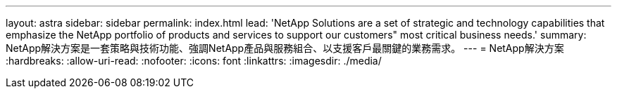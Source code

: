 ---
layout: astra 
sidebar: sidebar 
permalink: index.html 
lead: 'NetApp Solutions are a set of strategic and technology capabilities that emphasize the NetApp portfolio of products and services to support our customers" most critical business needs.' 
summary: NetApp解決方案是一套策略與技術功能、強調NetApp產品與服務組合、以支援客戶最關鍵的業務需求。 
---
= NetApp解決方案
:hardbreaks:
:allow-uri-read: 
:nofooter: 
:icons: font
:linkattrs: 
:imagesdir: ./media/


